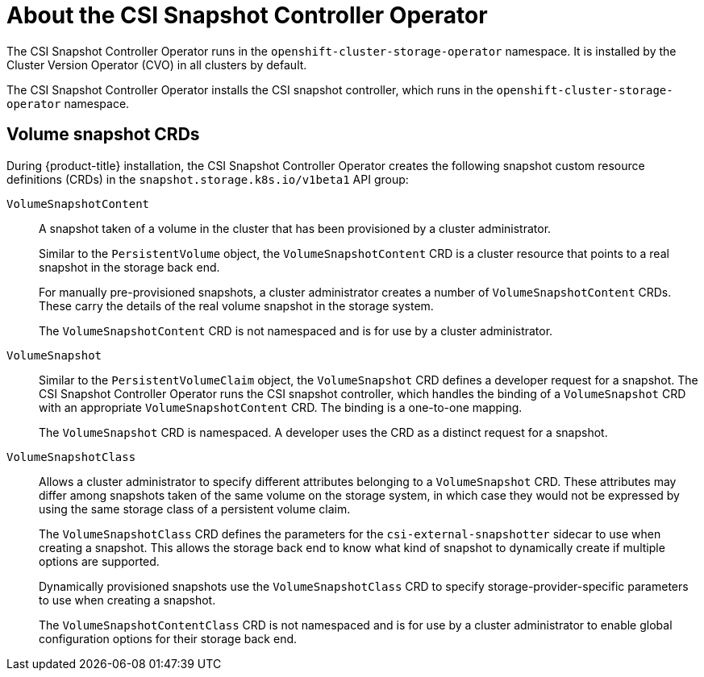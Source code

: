 // Module included in the following assemblies:
//
// * storage/container_storage_interface/persistent-storage-csi-snapshots.adoc

[id="persistent-storage-csi-snapshots-operator_{context}"]
= About the CSI Snapshot Controller Operator

The CSI Snapshot Controller Operator runs in the `openshift-cluster-storage-operator` namespace. It is installed by the Cluster Version Operator (CVO) in all clusters by default.

The CSI Snapshot Controller Operator installs the CSI snapshot controller, which runs in the `openshift-cluster-storage-operator` namespace.

== Volume snapshot CRDs

During {product-title} installation, the CSI Snapshot Controller Operator creates the following snapshot custom resource definitions (CRDs) in the `snapshot.storage.k8s.io/v1beta1` API group:

`VolumeSnapshotContent`::
A snapshot taken of a volume in the cluster that has been provisioned by a cluster administrator.
+
Similar to the `PersistentVolume` object, the `VolumeSnapshotContent` CRD is a cluster resource that points to a real snapshot in the storage back end.
+
For manually pre-provisioned snapshots, a cluster administrator creates a number of `VolumeSnapshotContent` CRDs. These carry the details of the real volume snapshot in the storage system.
+
The `VolumeSnapshotContent` CRD is not namespaced and is for use by a cluster administrator.

`VolumeSnapshot`::

Similar to the `PersistentVolumeClaim` object, the `VolumeSnapshot` CRD defines a developer request for a snapshot. The CSI Snapshot Controller Operator runs the CSI snapshot controller, which handles the binding of a `VolumeSnapshot` CRD with an appropriate `VolumeSnapshotContent` CRD. The binding is a one-to-one mapping.
+
The `VolumeSnapshot` CRD is namespaced. A developer uses the CRD as a distinct request for a snapshot.

`VolumeSnapshotClass`::

Allows a cluster administrator to specify different attributes belonging to a `VolumeSnapshot` CRD. These attributes may differ among snapshots taken of the same volume on the storage system, in which case they would not be expressed by using the same storage class of a persistent volume claim.
+
The `VolumeSnapshotClass` CRD defines the parameters for the `csi-external-snapshotter` sidecar to use when creating a snapshot. This allows the storage back end to know what kind of snapshot to dynamically create if multiple options are supported.
+
Dynamically provisioned snapshots use the `VolumeSnapshotClass` CRD to specify storage-provider-specific parameters to use when creating a snapshot.
+
The `VolumeSnapshotContentClass` CRD is not namespaced and is for use by a cluster administrator to enable global configuration options for their storage back end.
